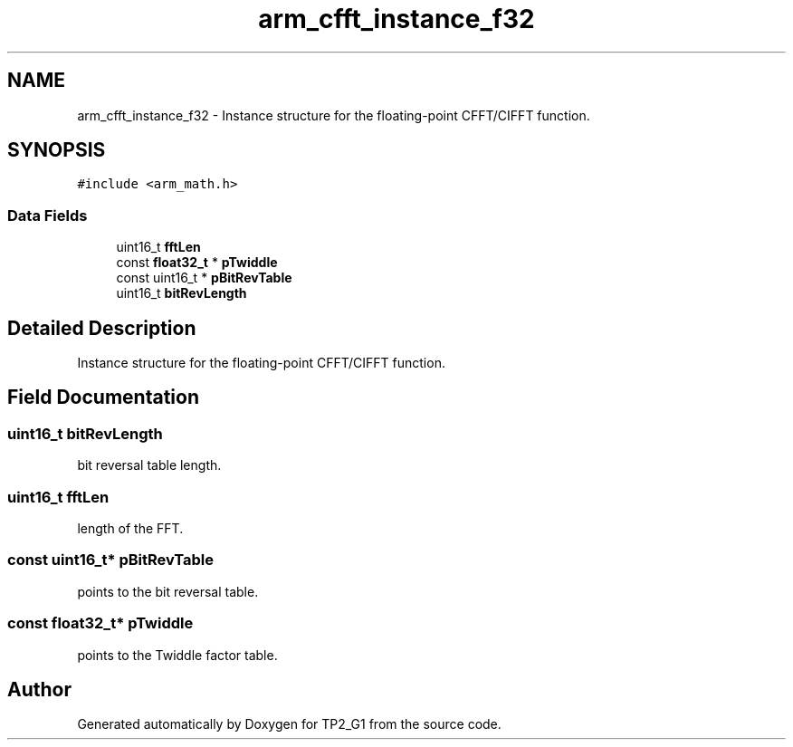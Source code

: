 .TH "arm_cfft_instance_f32" 3 "Mon Sep 13 2021" "TP2_G1" \" -*- nroff -*-
.ad l
.nh
.SH NAME
arm_cfft_instance_f32 \- Instance structure for the floating-point CFFT/CIFFT function\&.  

.SH SYNOPSIS
.br
.PP
.PP
\fC#include <arm_math\&.h>\fP
.SS "Data Fields"

.in +1c
.ti -1c
.RI "uint16_t \fBfftLen\fP"
.br
.ti -1c
.RI "const \fBfloat32_t\fP * \fBpTwiddle\fP"
.br
.ti -1c
.RI "const uint16_t * \fBpBitRevTable\fP"
.br
.ti -1c
.RI "uint16_t \fBbitRevLength\fP"
.br
.in -1c
.SH "Detailed Description"
.PP 
Instance structure for the floating-point CFFT/CIFFT function\&. 
.SH "Field Documentation"
.PP 
.SS "uint16_t bitRevLength"
bit reversal table length\&. 
.SS "uint16_t fftLen"
length of the FFT\&. 
.SS "const uint16_t* pBitRevTable"
points to the bit reversal table\&. 
.SS "const \fBfloat32_t\fP* pTwiddle"
points to the Twiddle factor table\&. 

.SH "Author"
.PP 
Generated automatically by Doxygen for TP2_G1 from the source code\&.
